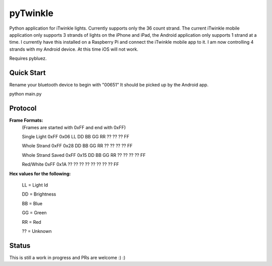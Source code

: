 pyTwinkle
======================================

Python application for iTwinkle lights.  Currently supports only the 36 count strand.  The current iTwinkle mobile application only supports 3 strands of lights on the iPhone and iPad, the Android application only supports 1 strand at a time.  I currently have this installed on a Raspberry Pi and connect the iTwinkle mobile app to it.  I am now controlling 4 strands with my Android device.  At this time iOS will not work.

Requires pybluez.

Quick Start
------------
Rename your bluetooth device to begin with "00651"  It should be picked up by the Android app.

python main.py

Protocol
--------

**Frame Formats:**
  (Frames are started with 0xFF and end with 0xFF)
  
  Single Light	0xFF	0x06	LL	DD	BB	GG	RR	??	??	??	FF

  Whole Strand	0xFF	0x28	DD	BB	GG	RR	??	??	??	??	FF

  Whole Strand Saved	0xFF	0x15	DD	BB	GG	RR	??	??	??	??	FF

  Red/White	0xFF	0x1A	??	??	??	??	??	??	??	??	FF

**Hex values for the following:**

  LL = Light Id 

  DD = Brightness

  BB = Blue

  GG = Green

  RR = Red

  ?? = Unknown

Status
------

This is still a work in progress and PRs are welcome :) :)


